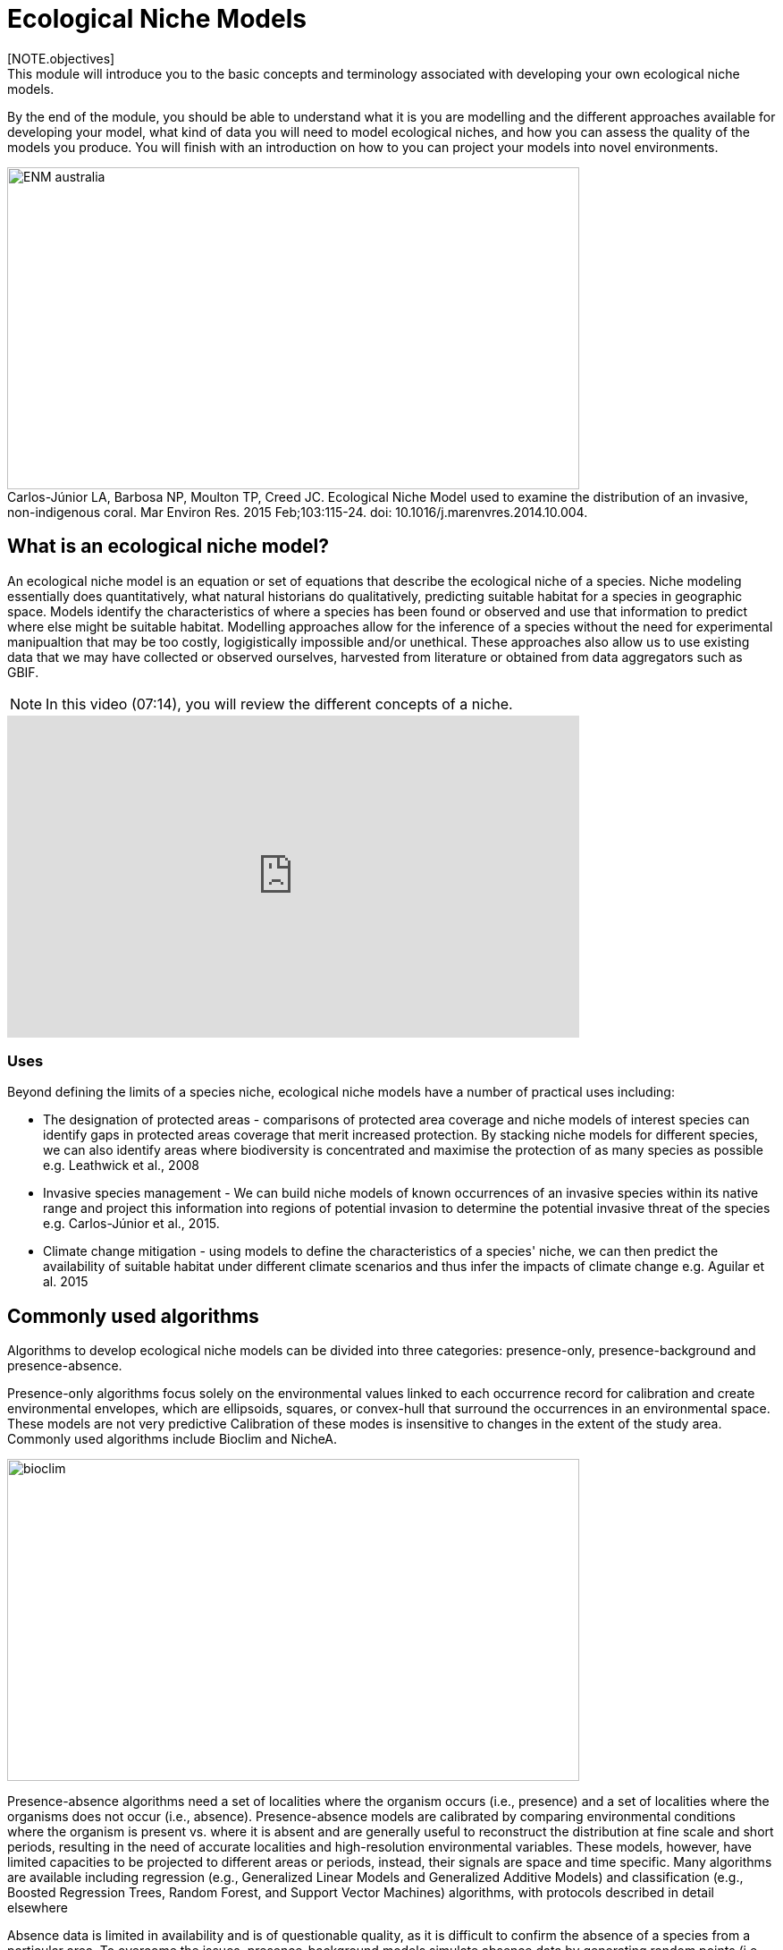 [multipage-level=2]
:figure-caption!:

= Ecological Niche Models
[NOTE.objectives]
This module will introduce you to the basic concepts and terminology associated with developing your own ecological niche models.  
By the end of the module, you should be able to understand what it is you are modelling and the different approaches available for developing your model, what kind of data you will need to model ecological niches, and how you can assess the quality of the models you produce. You will finish with an introduction on how to you can project your models into novel environments.

[#img-Introduction]
.Carlos-Júnior LA, Barbosa NP, Moulton TP, Creed JC. Ecological Niche Model used to examine the distribution of an invasive, non-indigenous coral. Mar Environ Res. 2015 Feb;103:115-24. doi: 10.1016/j.marenvres.2014.10.004.
image::img/web/ENM_australia.png[align=center,width=640,height=360]

== What is an ecological niche model?
An ecological niche model is an equation or set of equations that describe the ecological niche of a species.
Niche modeling essentially does quantitatively, what natural historians do qualitatively, predicting suitable habitat for a species in geographic space.
Models identify the characteristics of where a species has been found or observed and use that information to predict where else might be suitable habitat.
Modelling approaches allow for the inference of a species without the need for experimental manipualtion that may be too costly, logigistically impossible and/or unethical. These approaches also allow us to use existing data that we may have collected or observed ourselves, harvested from literature or obtained from data aggregators such as GBIF. 

[NOTE.presentation]
In this video (07:14), you will review the different concepts of a niche.

[.responsive-video]
video::662201339[vimeo,align=center,width=640,height=360]



=== *Uses*
Beyond defining the limits of a species niche, ecological niche models have a number of practical uses including:

* The designation of protected areas - comparisons of protected area coverage and niche models of interest species can identify gaps in protected areas coverage that merit increased protection.   
By stacking niche models for different species, we can also identify areas where biodiversity is concentrated and maximise the protection of as many species as possible e.g. Leathwick et al., 2008

* Invasive species management - We can build niche models of known occurrences of an invasive species within its native range and project this information into regions of potential invasion to determine the potential invasive threat of the species e.g. Carlos-Júnior et al., 2015.


* Climate change mitigation - using models to define the characteristics of a species' niche, we can then predict the availability of suitable habitat under different climate scenarios and thus infer the impacts of climate change e.g. Aguilar et al. 2015

== Commonly used algorithms

Algorithms to develop ecological niche models can be divided into three categories: presence-only, presence-background and presence-absence.  

Presence-only algorithms focus solely on the environmental values linked to each occurrence record for calibration and create environmental envelopes, which are ellipsoids, squares, or convex-hull that surround the occurrences in an environmental space. These models are not very predictive Calibration of these modes is insensitive to changes in the extent of the study area. Commonly used algorithms include Bioclim and NicheA. 

image::img/web/bioclim.png[align=center,width=640,height=360]

Presence-absence algorithms need a set of localities where the organism occurs (i.e., presence) and a set of localities where the organisms does not occur (i.e., absence). Presence-absence models are calibrated by comparing environmental conditions where the organism is present vs. where it is absent and are generally useful to reconstruct the distribution at fine scale and short periods, resulting in the need of accurate localities and high-resolution environmental variables. These models, however, have limited capacities to be projected to different areas or periods, instead, their signals are space and time specific. Many algorithms are available including regression (e.g., Generalized Linear Models and Generalized Additive Models) and classification (e.g., Boosted Regression Trees, Random Forest, and Support Vector Machines) algorithms, with protocols described in detail elsewhere 

Absence data is limited in availability and is of questionable quality, as it is difficult to confirm the absence of a species from a particular area. To overcome the issues, presence-background models simulate absence data by generating random points (i.e., fake absence data) across the study area to be able to use presence-absence algorithms. Because the background corresponds to the study area, calibration of these algorithms is highly sensitive to variations in the extent of the study area extent selected. A popular ecological niche modeling algorithm using this approach is Maxent, and wll will focus on this algorithm throughout this course.

[#img-Pseudoabsences]
.Elith, J., Phillips, S.J., Hastie, T., Dudík, M., Chee, Y.E. and Yates, C.J. (2011), A statistical explanation of MaxEnt for ecologists. Diversity and Distributions, 17: 43-57. https://doi.org/10.1111/j.1472-4642.2010.00725.x
image::img/web/maxent.gif[align=center,width=640,height=360]


== Environmental variables

Environmental variables, also known as environmental data, explanatory variables, bioclimatic data or covariates are anything that can be summarized by a raster (gridded dataset).
These variables are used to characterize the niche of a species.
The data can be either continuous or categorical (i.e. data expressed as vectors), direct measurements or derived products, static or dynamic or terrestrial, aquatic or atmospheric. 

image::img/web/Environmental_data.jpg[align=center,width=640,height=360]

The tables below give examples of how these data can be classified. 

// [width=100%]
[cols="50%,50%"]
|===
|Continuous |Categorical 

|Elevation, bathymetry
|Geology, Ecosystem
|=== 

// [%autowidth.stretch]
[cols="50%,50%"]
|===
|Direct Measurement |Derived Product 

|Remotely sensed data (raw), weather station data
|climatology data, GCMs, derived remotely sensed data 
|=== 

// [%autowidth.stretch]
[cols="50%,50%"]
|===
|Static |Dynamic

|Altitude, bathymetry, slope, aspect, soil charecteristics
|temperature, precipitation, sea surface height
|=== 

// [%autowidth.stretch]
[cols="25%,25%,25%,25%"]
|===
|Terrestrial |Aquatic |Freshwater |Atmospheric  

|Climate, terrain, vegetation/land cover, soil
|Sea surface temperature, bathymetry, pH, salinity
|Flow rates, accumulation, temperature
|Wind (UV), radiation
|=== 

=== *Common sources of data*

* WorldClim (Terrestrial)
* EarthEnv  (Terrestrial and Freshwater)
* Bio-Oracle (Marine)
* National Geophysical Data Center (Terrestrial and Marine)
* National Snow and Ice Data Center (Terrestrial and Marine
* World Ocean Atlas (Marine)
* Raw GCM outputs  (ALL)

WorldClim is the most commonly-used climate data consisting of 19 derived bioclimatic variables (“BioClim”). 
These are typically divided into “quarters” (warmest quarter, driest quarter) and are related to seasonality.
WorldClim also produces past and future modeled climate
* Past:  HCO, LGM, LIG
* Future:  to 2100 AD

But there are other sources e.g. http://ecoclimate.org/ that stretch back farther.
These are often not just climate models but also models of land position/amount.
These past and future models differ in that past models are parameterized and testable using direct evidence, whereas future models are based on forcing variables (e.g. CO~2~)

=== Selecting covariates (or environmental variables)

More environmental data isn’t always better.  
You want to balance to achieve a balance between the number of data points and the number of environmental variables so that you do not overfit you model.
When selecting variables we want to be sure that:

* our variables are biologically relevant - they should reflect the species of study's biology e.g. solar radiation my not be a relevant environmental variable for soil dwelling species
* our variables are not highly correlated - for instance, if we take the two variables: elevation and temperature. Temperature is not independent of elevation so we may want to remove one of these variables. In this instance, elevation would be preferably removed as it is more accurately measured.
* we do not use all 19 Bioclim variables

Importantly, spatio-temporal resolution and covariate data extent should align with:

* the limitations of other input data (e.g., available usable occurrence data)
* the scope of the base question(s)/hypotheses

For example, if your environmental data have a spatial resolution of 10 Arc Minutes and a temporal resolution between 1955 and 2006, then the temporal and spatial resolution of the GBIF-meadited data you are going to use should correspond to those resolutions. 

=== Training regions

Training regions (or study areas) are the areas from which model algorithms sample the background for model inference. 
In the case of presence-background models such as Maxent, this will be the area from which the model will randomly pick pseudoabsences that are use for calibrating the model.  The training area can be thought of as the areas where the species could potentially experience envinronmental conditions. 
The species may not actually occur there, but it is possible that the species can reach those areas.  
Points to consider when delimiting your training regions are:

* Where did the species originate?
* How far can the species diserse?
* Are there any biogeographic barriers that would prevent the dispersal of the species?
* it should not be a rectangle
* it should not correspond to political boundaries
* it should not be a coarse range delimitation (e.g. range map) 
* bigger is not better

image::img/web/Training_region.jpg[align=center,width=640,height=360]

In the above example, the isthmus of Panama acts as effective barrier to the isolation of the Panamic porkfish to the Pacific and the Porkfish to the Caribbean.  Training regions for each species would not contain areas on the opposite side of the Isthmus from where the species was found.

== Interpretation and Post-Processing of Niche Models

You are now ready to build your model and this means deciding on the level of complexity of your model.  
This is done through two key factors: feature classes and the regularization multiplier. 
Feature classes determine the shape of available modeled relationships in environmental space and the more feature classes chosen, the higher the potential for model complexity. The regularization multiplier penalizes complexity to a greater degree, with higher values leading to simpler models with fewer variables.  
For these reasons, evaluating model performance and estimating optimal model complexity constitute important elements of a niche/distributional modeling for examples simultaneously varying the feature classes allowed and the regularization multiplers applied to each of them. Phillips, S.J., & Dudík, M. (2008). Modeling of species distributions with Maxent: new extensions and a comprehensive evaluation. Ecography. 31: 161-175. 

=== *Model Evaluation*

You will have to assess the model's precision and significance — that is, whether the model can correctly predict independent presence (or absence) data and whether the model prediction is better than null expectations. 
Outputs for your model will include variable response curves and a number of statistics that can be used for assessing the performance of your model.

*Variable Response Curves*

Variable response curves are model outputs that describe how well your model has characterised how the species responds to the variable. 
Approximately normal curves may indicate better estimates of the fundamental niche of the species e.g.

image::img/web/variableresponse.png[align=center,width=640,height=360]

Curves that deviate from normal distributions or are flat, may indicate that the variable may not be a good estimator of a species's fundamental nicehe.  However, some variables such as ice concentrations, the lower curve in the diagram above, do not work like that - very few species can live enclosed in ice!

*Statistics*

In the ideal modeling scenario... You would seek to identify the ideal model calibration for your data and modeling intent, by comparing: 

* multiple calibration scenarios for an individual algorithm and 
* the best model calibration scenario across multiple algorithms

In the use cases, where you will be dipping your toes into the major theoretical concepts underpinning ENM/SDM, you'll be looking at only 1 algorithm.

Many options exist for evaluating model calibration scenarios.

Common and accepted approaches are:

* Akaike Information Criterion (AIC) - AIC is a log likelihood based evaluation metric, commonly used within regression methods. It compares and identifies the best model calibration scenario for an individual statistical algorithm. It balances model fit with model complexity but can NOT be used to compare between different algorithms. We can evaluate the performance of a model  i.e. “which model performed better” by choosing the model with the lowest AIC.  However, when AICs are only within 2 points of each other, these do not differ significantly and you will need to look at other factors (e.g., variable contribution through variable response curves) that may suggest which (if any) of the equivalent models is more ideal

* Omission Rate (OR) - compares model performance across algorithms. It is a method of evaluating a model’s ability to accurately predict to test data (typically after applying a threshold). When OR = 0, then no presences were predicted as absent and the model has performed well.

=== Thresholding a Niche Model
Thresholding is the process by which we convert the continuous (raw) output, or continuous suitability surface, from a statistical model to a binary output. 
The binary output is generally interpreted as areas that are suitable/not suitable for the species.
Models are rarely perfect and it is likely that they will predict species as being present where they are not actually present (commission errors) and, conversely, absent where they actually occur (omission errors). When we threshold out model we want to decide on a threshold at which we are minimising both commission and omission errors. If we have threshold value of 100 then all areas are suitable for the species and we will have a high number of commission errors and the number of omission errors will approach 0. 

[cols="1,1,1"]
|===
|  |Species is present |Species is absent 

|Model predicts species as present
|Accurate
|Type 1 Error (commission)

|Model predicts species as absent
|Type 2 Error (omission)
|Accurate
|=== 

We choose the “threshold” value that determines a presence versus an absence of the species using the:
-	Minimum Training Presence (MTP) - this threshold assumes that the least suitable habitat at which the species is known to occur is the minimum suitability value for the species
-	MTP + user-selected error rate (e.g., E=5%, E=10%) - a user-selected threshold that omits all regions with habitat suitability lower than the suitability values for the lowest 5% or 10% of occurrence records. It assumes that the percentage of occurrence records in the least suitable habitat do not occurr in regions that are representative of the species overall habitat, and thus should be omitted. This threshold omits a greater region than the MTP.

image::img/web/threshold.png[align=center,width=640,height=360]

Precise method by which you do this depends on the quality of the data that you used to build the model.

== Projecting a Niche Model

You project a niche model when you map your model onto the training region to find additional suitable habitat. 
You can also map your model into the past or the future or into novel environments. You are asking, where can the species persist?

Projecting to your training region is the most common and simplest form. 
However, you can also project into different contemporaneous geographies too, for example:

* target sampling in undersurveyed regions for rare organisms e.g. de Siqueira et al. 2009
* predicting the existence of sister species e.g. Owens et al. 2013
* predicting the invasive potential of introduced species. 

We can also project into the past and the future, for example:
* to hindcast distributions in the case of determining paleodistributions of modern taxa for identifying refugia e.g. Peterson and Nyári, 2007
* to forecast species distributions to identify range shifts due to cliamte change e.g. Wang et al., 2016.

=== *The Big Caveat*

Models are built using a specific set of occurrence data and environmental data and we do not know how our model will behave in new environments. 
Transferring a model across space and/or time may lead to extrapolation if the projected environments are novel relative to training environments.
Model algorithms have three strategies for dealing with extrapolation of response curves into environmental conditions different than those existing in the region of model calibration, they can:

Truncate - designate all conditions outside of the calibration data range as unsuitable and thus not project beyond the training region
Clamp - use the marginal values in the calibration area as the prediction for more extreme conditions in transfer areas thus potentially under predicting the full extent of the projected niche 
Extrapolate - extend the response curve based on trends obtained from calibration conditions or assumptions about the niche 

It is left to the user whether they want their model to clamp or not. 

=== *Projection Uncertainty*

MESS: Multivariate Environmental Suitability Surface is a measure of the similarity between the new environments and those in the training sample.  They allow modelers to identify areas of model extrapolation in novel environments. It measures the similarity of any given point to a reference set of points, with respect to the chosen predictor variables. It reports the closeness of the point to the distribution of reference points, gives negative values for dissimilar points and maps these values across the whole prediction region. The map below is an example of a MESS with areas in red on the map highlighting areas of model extrapolation where into potentially unsuitable environments for the species.

image::img/web/mess.png[align=center,width=640,height=360]


